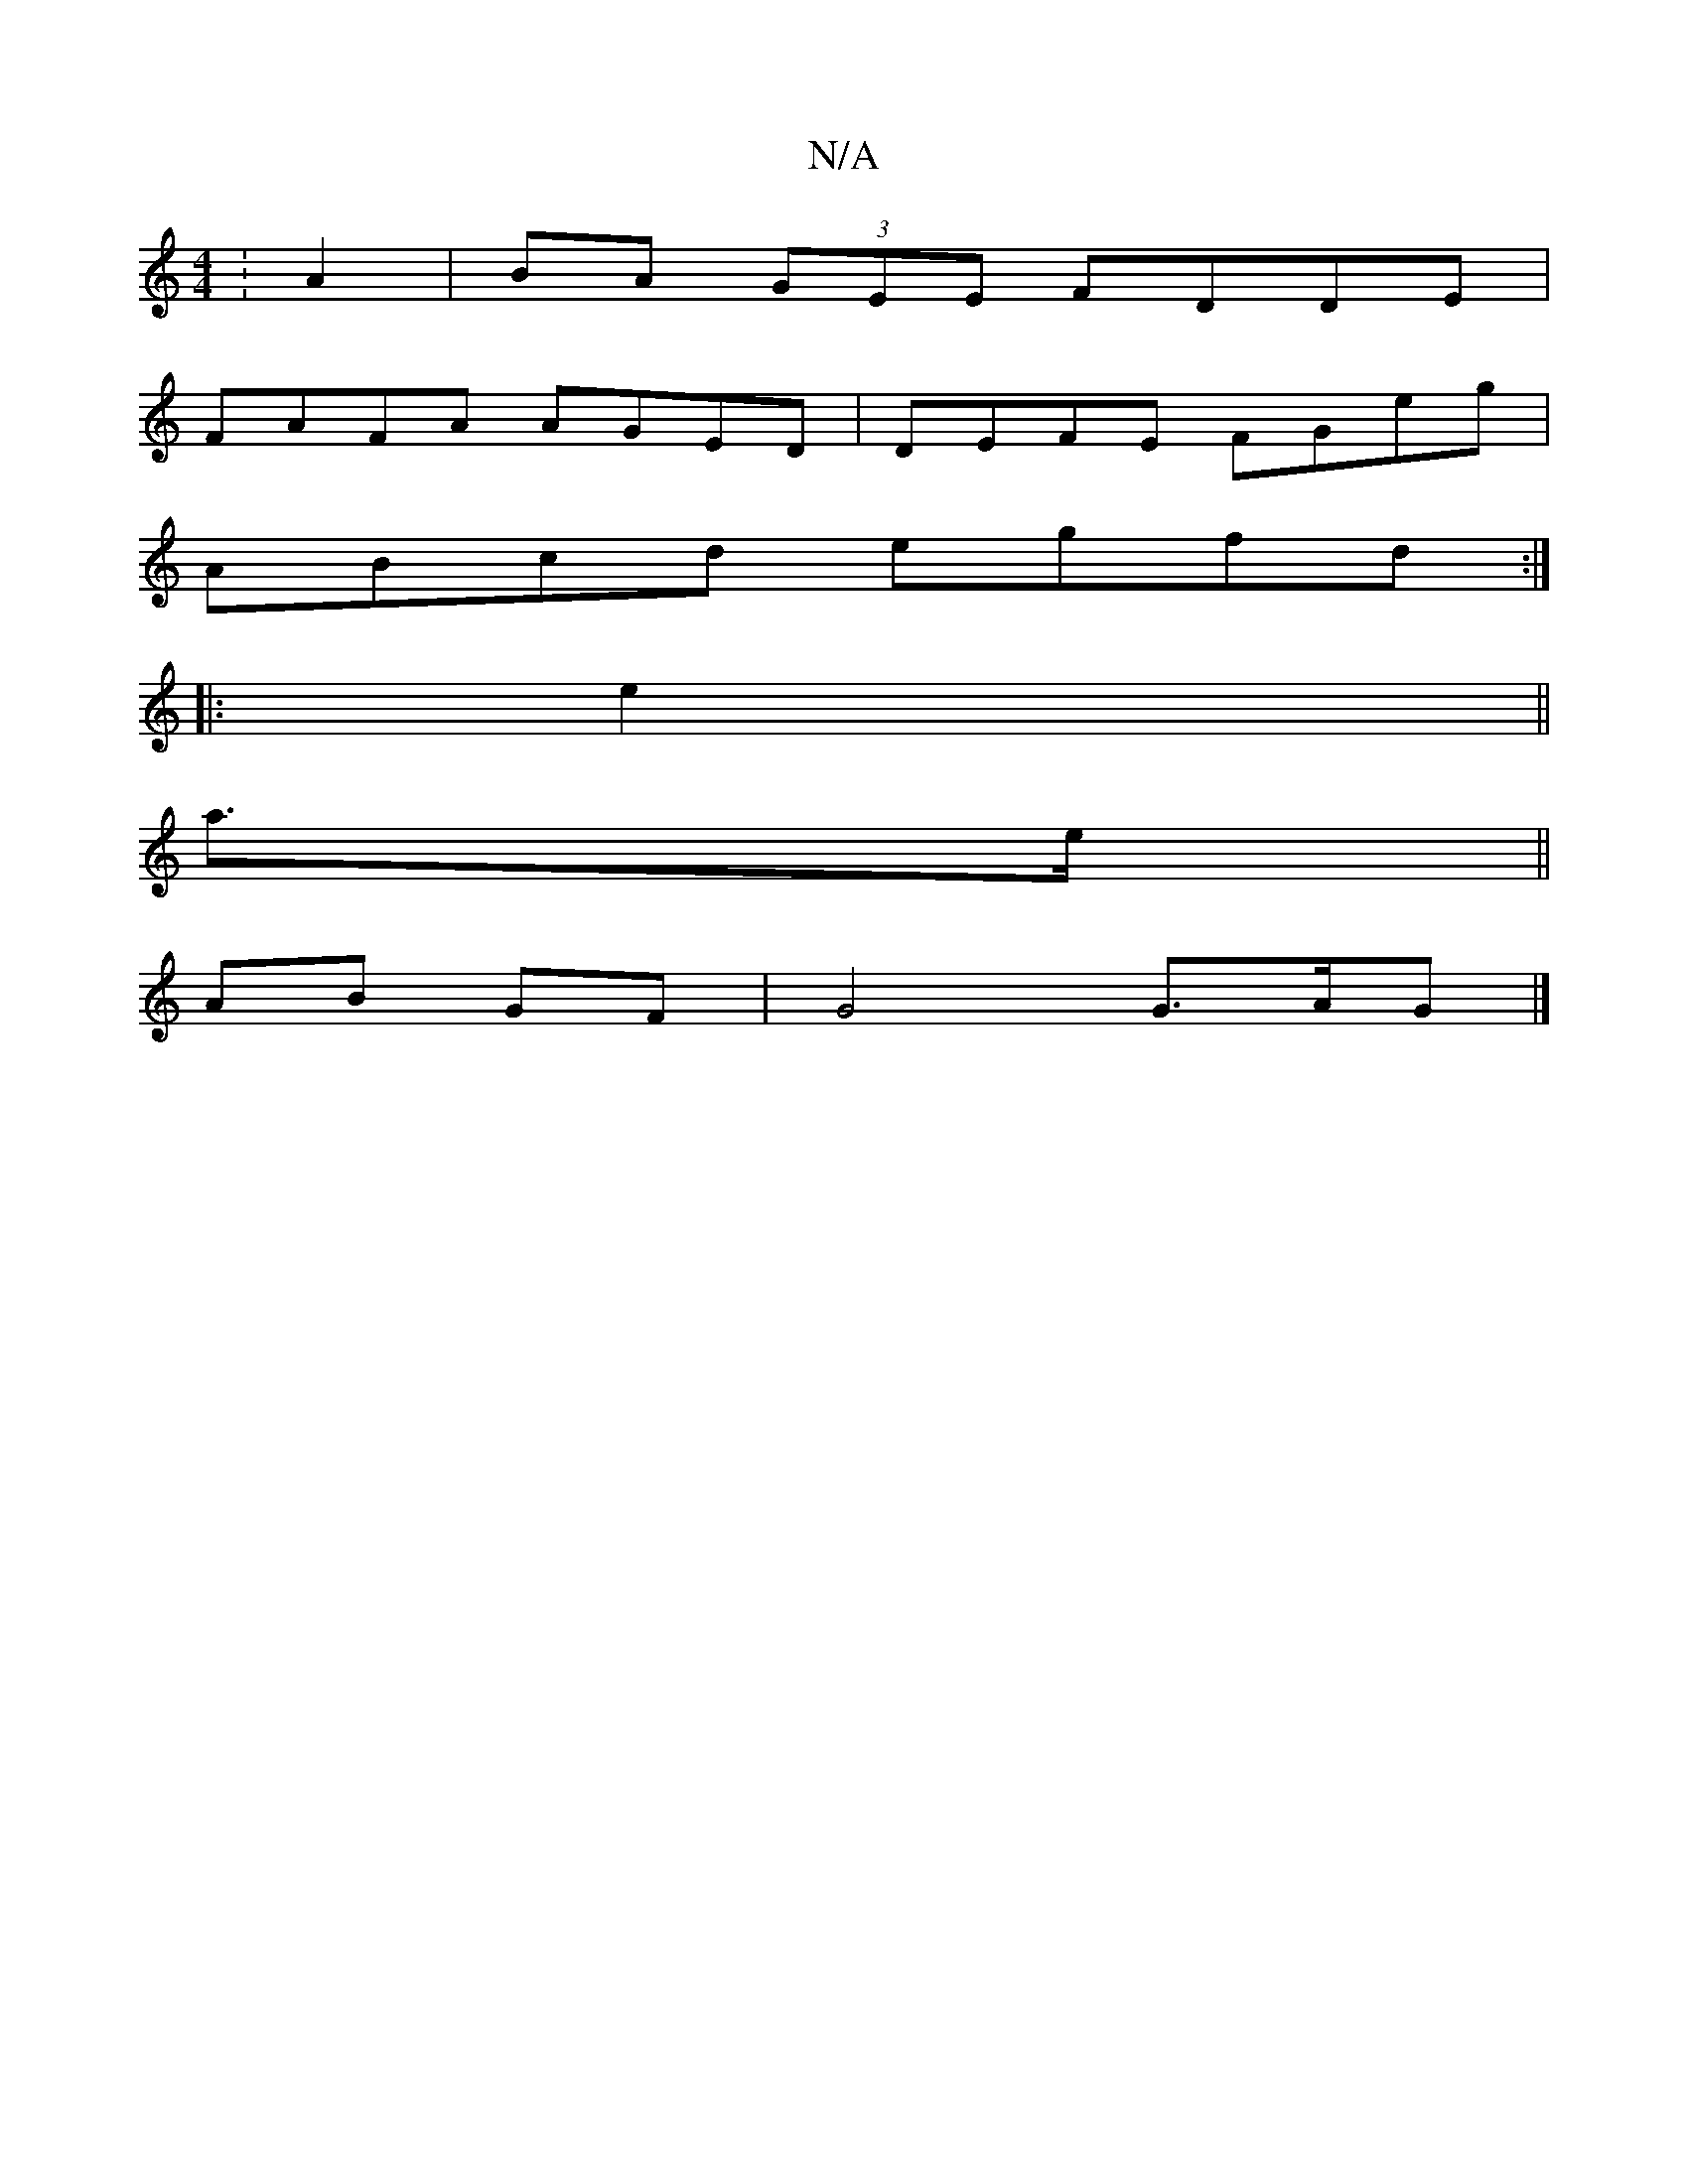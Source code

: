 X:1
T:N/A
M:4/4
R:N/A
K:Cmajor
: A2 |BA (3GEE FDDE |
FAFA AGED | DEFE FGeg|
ABcd egfd:|
|:e2||
a>e||
AB GF|G4 G>AG|] 

|:E2 AD E2 |
G3 A BA |GF GE|E2 FGAd ||

|: A2 ce f
e2d>g|
|ge cB|gd A4:|[2 Be/d/ d/c/c/e/ |abab gc c2 |
A2 A2 A2